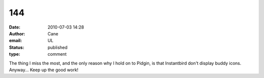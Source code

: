 144
###
:date: 2010-07-03 14:28
:author: Cane
:email: UL
:status: published
:type: comment

| The thing I miss the most, and the only reason why I hold on to Pidgin, is that Instantbird don't display buddy icons.
| Anyway... Keep up the good work!
